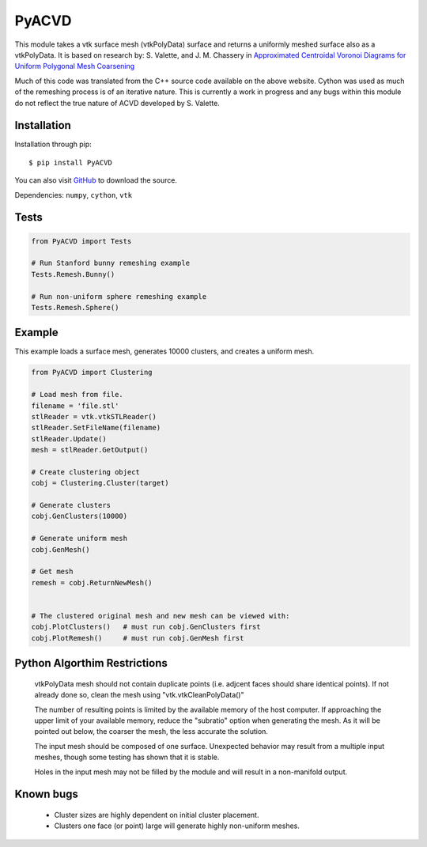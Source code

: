 PyACVD
======

This module takes a vtk surface mesh (vtkPolyData) surface and returns a
uniformly meshed surface also as a vtkPolyData.  It is based on research by:
S. Valette, and J. M. Chassery in
`Approximated Centroidal Voronoi Diagrams for Uniform Polygonal Mesh Coarsening <http://www.creatis.insa-lyon.fr/site/en/acvd>`_

Much of this code was translated from the C++ source code available on the
above website.  Cython was used as much of the remeshing process is of an
iterative nature.  This is currently a work in progress and any bugs within
this module do not reflect the true nature of ACVD developed by S. Valette.


Installation
------------

Installation through pip::

    $ pip install PyACVD
    
You can also visit `GitHub <https://github.com/akaszynski/PyACVD>`_ to download the source.

Dependencies: ``numpy``, ``cython``, ``vtk``

Tests
-----

.. code:: python

   from PyACVD import Tests

   # Run Stanford bunny remeshing example
   Tests.Remesh.Bunny()

   # Run non-uniform sphere remeshing example
   Tests.Remesh.Sphere()


Example
-------

This example loads a surface mesh, generates 10000 clusters, and creates a uniform mesh.

.. code:: python

    from PyACVD import Clustering
    
    # Load mesh from file.
    filename = 'file.stl'
    stlReader = vtk.vtkSTLReader() 
    stlReader.SetFileName(filename) 
    stlReader.Update()
    mesh = stlReader.GetOutput()
    
    # Create clustering object
    cobj = Clustering.Cluster(target)

    # Generate clusters
    cobj.GenClusters(10000)
    
    # Generate uniform mesh
    cobj.GenMesh()

    # Get mesh
    remesh = cobj.ReturnNewMesh()
    
    
    # The clustered original mesh and new mesh can be viewed with:
    cobj.PlotClusters()   # must run cobj.GenClusters first
    cobj.PlotRemesh()     # must run cobj.GenMesh first


Python Algorthim Restrictions
-----------------------------

    vtkPolyData mesh should not contain duplicate points (i.e. adjcent faces
    should share identical points).  If not already done so, clean the mesh
    using "vtk.vtkCleanPolyData()"
    
    The number of resulting points is limited by the available memory of the
    host computer.  If approaching the upper limit of your available memory,
    reduce the "subratio" option when generating the mesh.  As it will be
    pointed out below, the coarser the mesh, the less accurate the solution.
    
    The input mesh should be composed of one surface.  Unexpected behavior
    may result from a multiple input meshes, though some testing has shown
    that it is stable.
    
    Holes in the input mesh may not be filled by the module and will result in
    a non-manifold output.


Known bugs
----------

    - Cluster sizes are highly dependent on initial cluster placement.
    - Clusters one face (or point) large will generate highly non-uniform
      meshes.
    
